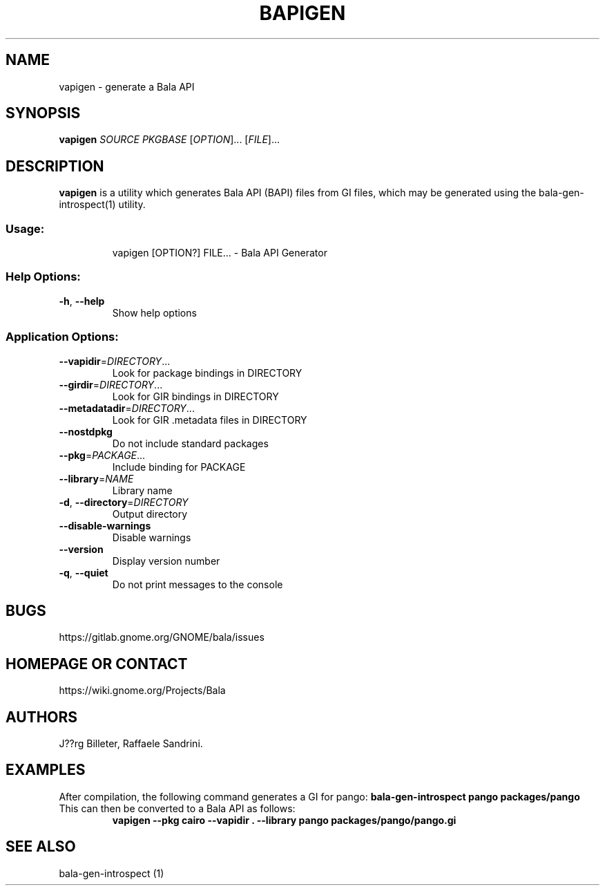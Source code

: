 .\" DO NOT MODIFY THIS FILE!  It was generated by help2man 1.48.1.
.TH BAPIGEN "1" "April 2021" "Bala API Generator 0.48.17" "User Commands"
.SH NAME
vapigen \- generate a Bala API
.SH SYNOPSIS
.B vapigen \fISOURCE\fP \fIPKGBASE\fP
[\fIOPTION\fR]... [\fIFILE\fR]...
.SH DESCRIPTION
.B vapigen
is a utility which generates Bala API (BAPI) files from GI files,
which may be generated using the bala-gen-introspect(1) utility.
.SS "Usage:"
.IP
vapigen [OPTION?] FILE... \- Bala API Generator
.SS "Help Options:"
.TP
\fB\-h\fR, \fB\-\-help\fR
Show help options
.SS "Application Options:"
.TP
\fB\-\-vapidir\fR=\fI\,DIRECTORY\/\fR...
Look for package bindings in DIRECTORY
.TP
\fB\-\-girdir\fR=\fI\,DIRECTORY\/\fR...
Look for GIR bindings in DIRECTORY
.TP
\fB\-\-metadatadir\fR=\fI\,DIRECTORY\/\fR...
Look for GIR .metadata files in DIRECTORY
.TP
\fB\-\-nostdpkg\fR
Do not include standard packages
.TP
\fB\-\-pkg\fR=\fI\,PACKAGE\/\fR...
Include binding for PACKAGE
.TP
\fB\-\-library\fR=\fI\,NAME\/\fR
Library name
.TP
\fB\-d\fR, \fB\-\-directory\fR=\fI\,DIRECTORY\/\fR
Output directory
.TP
\fB\-\-disable\-warnings\fR
Disable warnings
.TP
\fB\-\-version\fR
Display version number
.TP
\fB\-q\fR, \fB\-\-quiet\fR
Do not print messages to the console
.SH BUGS
https://gitlab.gnome.org/GNOME/bala/issues
.SH "HOMEPAGE OR CONTACT"
https://wiki.gnome.org/Projects/Bala
.SH AUTHORS
J??rg Billeter, Raffaele Sandrini.
.SH EXAMPLES
After compilation, the following command generates a GI for pango:
.B bala-gen-introspect pango packages/pango
.TP
This can then be converted to a Bala API as follows:
.B vapigen --pkg cairo --vapidir . --library pango packages/pango/pango.gi
.SH "SEE ALSO"
bala-gen-introspect (1)
